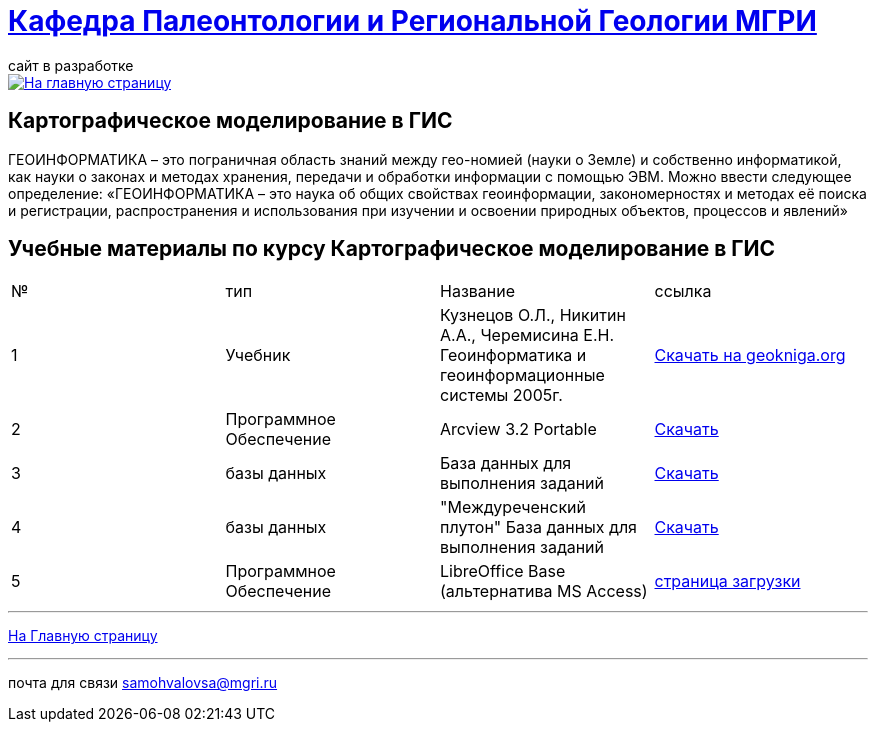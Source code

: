 = https://mgri-university.github.io/reggeo/index.html[Кафедра Палеонтологии и Региональной Геологии МГРИ]
сайт в разработке 
:imagesdir: images

[link=https://mgri-university.github.io/reggeo/index.html]
image::emb2010.jpg[На главную страницу] 


== Картографическое моделирование в ГИС
ГЕОИНФОРМАТИКА – это пограничная область знаний между гео-номией (науки о Земле) и собственно информатикой, как науки о законах и методах хранения, передачи и обработки информации с помощью ЭВМ. Можно ввести следующее определение: «ГЕОИНФОРМАТИКА – это наука об общих свойствах геоинформации, закономерностях и методах её поиска и регистрации, распространения и использования при изучении и освоении природных объектов, процессов и явлений»

== Учебные материалы по курсу Картографическое моделирование в ГИС
|===
|№	|тип |Название	|ссылка	
|1|Учебник |Кузнецов О.Л., Никитин А.А., Черемисина Е.Н. Геоинформатика и геоинформационные системы 2005г. | http://www.geokniga.org/books/8249[Скачать на geokniga.org]
|2|Программное Обеспечение|Arcview 3.2 Portable| https://cloud.mail.ru/public/EyG9/4tL9Q56LK[Скачать]
|3|базы данных|База данных для выполнения заданий |  https://mgri-university.github.io/reggeo/images/GIS/shp_map.7z[Скачать]
|4|базы данных|"Междуреченский плутон" База данных для выполнения заданий |  https://mgri-university.github.io/reggeo/images/GIS/mejdurechenskii_pluton-new.accdb[Скачать]
|5|Программное Обеспечение|LibreOffice Base (альтернатива MS Access)|https://www.libreoffice.org/download/download/[страница загрузки]
|===
''''
https://mgri-university.github.io/reggeo/index.html[На Главную страницу]

''''

почта для связи samohvalovsa@mgri.ru



